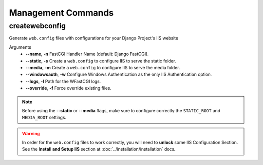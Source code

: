 
Management Commands
===================

createwebconfig
---------------

Generate ``web.config`` files with configurations for your Django Project's IIS website

Arguments
    * **--name**, **-n** FastCGI Handler Name (default: Django FastCGI).
    * **--static**, **-s** Create a ``web.config`` to configure IIS to serve the static folder.
    * **--media**, **-m** Create a ``web.config`` to configure IIS to serve the media folder.
    * **--windowsauth**, **-w** Configure Windows Authentication as the only IIS Authentication option.
    * **--logs**, **-l** Path for the WFastCGI logs.
    * **--override**, **-f** Force override existing files.

.. note::
    Before using the **--static** or **--media** flags, make sure to configure correctly the ``STATIC_ROOT`` and ``MEDIA_ROOT`` settings.

.. warning::
    In order for the ``web.config`` files to work correctly, you will need to **unlock** some IIS Configuration Section.
    See the **Install and Setup IIS** section at :doc:`../installation/installation` docs.